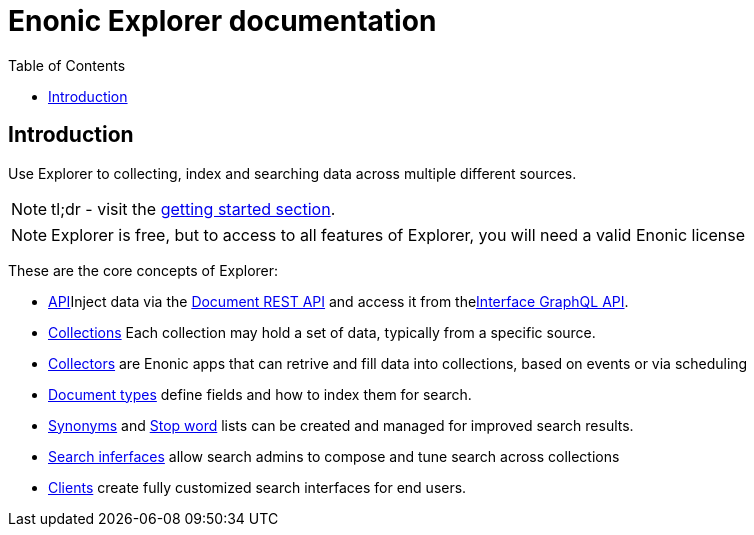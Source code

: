 = Enonic Explorer documentation
:toc: right
:imagesdir: images

== Introduction

Use Explorer to collecting, index and searching data across multiple different sources.

NOTE: tl;dr - visit the <<start#,getting started section>>.

NOTE: Explorer is free, but to access to all features of Explorer, you will need a valid Enonic license

These are the core concepts of Explorer:

* <<admin/api#, API>>Inject data via the <<api/document#, Document REST API>> and access it from the<<api/interface#, Interface GraphQL API>>.
* <<admin/collections#, Collections>> Each collection may hold a set of data, typically from a specific source.
* <<collectors#, Collectors>> are Enonic apps that can retrive and fill data into collections, based on events or via scheduling
* <<admin/documentTypes#, Document types>> define fields and how to index them for search.
* <<admin/synonyms#, Synonyms>> and <<admin/stopwords#, Stop word>> lists can be created and managed for improved search results.
* <<admin/interfaces#, Search inferfaces>> allow search admins to compose and tune search across collections
* <<clients#, Clients>> create fully customized search interfaces for end users.